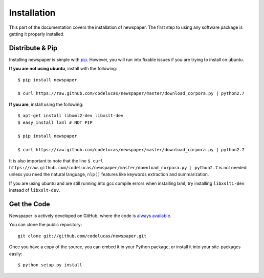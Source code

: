 .. _install:

Installation
============

This part of the documentation covers the installation of newspaper.
The first step to using any software package is getting it properly installed.

Distribute & Pip
----------------

Installing newspaper is simple with `pip <http://www.pip-installer.org/>`_.
However, you will run into fixable issues if you are trying to install on ubuntu.

**If you are not using ubuntu**, install with the following:

::

    $ pip install newspaper

    $ curl https://raw.github.com/codelucas/newspaper/master/download_corpora.py | python2.7


**If you are**, install using the following:

::

    $ apt-get install libxml2-dev libxslt-dev
    $ easy_install lxml # NOT PIP

    $ pip install newspaper 

    $ curl https://raw.github.com/codelucas/newspaper/master/download_corpora.py | python2.7


It is also important to note that the line
``$ curl https://raw.github.com/codelucas/newspaper/master/download_corpora.py | python2.7`` 
is not needed unless you need the natural language, ``nlp()`` features like keywords extraction and summarization.

If you are using ubuntu and are still running into gcc compile errors when installing lxml, try installing
``libxslt1-dev`` instead of ``libxslt-dev``.

Get the Code
------------

Newspaper is actively developed on GitHub, where the code is
`always available <https://github.com/codelucas/newspaper>`_.

You can clone the public repository::

    git clone git://github.com/codelucas/newspaper.git

Once you have a copy of the source, you can embed it in your Python package,
or install it into your site-packages easily::

    $ python setup.py install

